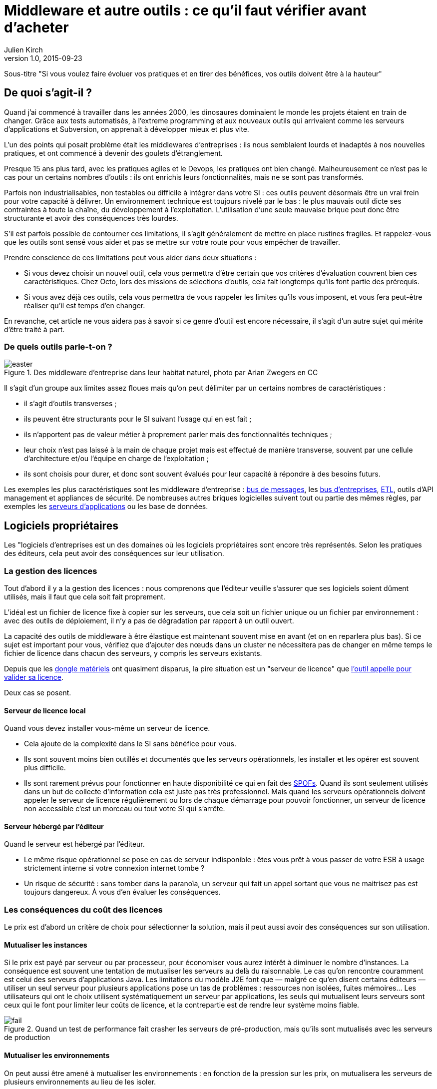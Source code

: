 = Middleware et autre outils : ce qu'il faut vérifier avant d'acheter
:data-uri:
Julien Kirch
v1.0, 2015-09-23

Sous-titre "Si vous voulez faire évoluer vos pratiques et en tirer des bénéfices, vos outils doivent être à la hauteur"

== De quoi s'agit-il ?

Quand j'ai commencé à travailler dans les années 2000, [line-through]#les dinosaures dominaient le monde# les projets étaient en train de changer.
Grâce aux tests automatisés, à l'extreme programming et aux nouveaux outils qui arrivaient comme les serveurs d'applications et Subversion, on apprenait à développer mieux et plus vite.

L'un des points qui posait problème était les middlewares d'entreprises : ils nous semblaient lourds et inadaptés à nos nouvelles pratiques, et ont commencé à devenir des goulets d’étranglement.

Presque 15 ans plus tard, avec les pratiques agiles et le Devops, les pratiques ont bien changé.
Malheureusement ce n'est pas le cas pour un certains nombres d'outils : ils ont enrichis leurs fonctionnalités, mais ne se sont pas transformés.

Parfois non industrialisables, non testables ou difficile à intégrer dans votre SI : ces outils peuvent désormais être un vrai frein pour votre capacité à délivrer.
Un environnement technique est toujours nivelé par le bas : le plus mauvais outil dicte ses contraintes à toute la chaîne, du développement à l'exploitation.
L'utilisation d'une seule mauvaise brique peut donc être structurante et avoir des conséquences très lourdes.

S'il est parfois possible de contourner ces limitations, il s'agit généralement de mettre en place rustines fragiles.
Et rappelez-vous que les outils sont sensé vous aider et pas se mettre sur votre route pour vous empêcher de travailler.

Prendre conscience de ces limitations peut vous aider dans deux situations :

- Si vous devez choisir un nouvel outil, cela vous permettra d'être certain que vos critères d'évaluation couvrent bien ces caractéristiques.
Chez Octo, lors des missions de sélections d'outils, cela fait longtemps qu'ils font partie des prérequis.
- Si vous avez déjà ces outils, cela vous permettra de vous rappeler les limites qu'ils vous imposent, et vous fera peut-être réaliser qu'il est temps d'en changer.

En revanche, cet article ne vous aidera pas à savoir si ce genre d'outil est encore nécessaire, il s'agit d'un autre sujet qui mérite d'être traité à part.

=== De quels outils parle-t-on ?

image::easter.jpg[title="Des middleware d'entreprise dans leur habitat naturel, photo par Arian Zwegers en CC"]

Il s'agit d'un groupe aux limites assez floues mais qu'on peut délimiter par un certains nombres de caractéristiques :

- il s'agit d'outils transverses ;
- ils peuvent être structurants pour le SI suivant l'usage qui en est fait ;
- ils n'apportent pas de valeur métier à proprement parler mais des fonctionnalités techniques ;
- leur choix n'est pas laissé à la main de chaque projet mais est effectué de manière transverse, souvent par une cellule d'architecture et/ou l'équipe en charge de l'exploitation ;
- ils sont choisis pour durer, et donc sont souvent évalués pour leur capacité à répondre à des besoins futurs.

Les exemples les plus caractéristiques sont les middleware d'entreprise : link:https://fr.wikipedia.org/wiki/Message-oriented_middleware[bus de messages], les link:https://en.wikipedia.org/wiki/Enterprise_service_bus[bus d'entreprises], link:https://fr.wikipedia.org/wiki/Extract-transform-load[ETL], outils d'API management et appliances de sécurité.
De nombreuses autres briques logicielles suivent tout ou partie des mêmes règles, par exemples les link:https://fr.wikipedia.org/wiki/Java_EE[serveurs d'applications] ou les base de données.

== Logiciels propriétaires

Les "logiciels d'entreprises est un des domaines où les logiciels propriétaires sont encore très représentés.
Selon les pratiques des éditeurs, cela peut avoir des conséquences sur leur utilisation.

=== La gestion des licences

Tout d'abord il y a la gestion des licences : nous comprenons que l'éditeur veuille s'assurer que ses logiciels soient dûment utilisés, mais il faut que cela soit fait proprement.

L'idéal est un fichier de licence fixe à copier sur les serveurs, que cela soit un fichier unique ou un fichier par environnement : avec des outils de déploiement, il n'y a pas de dégradation par rapport à un outil ouvert.

La capacité des outils de middleware à être élastique est maintenant souvent mise en avant (et on en reparlera plus bas). Si ce sujet est important pour vous, vérifiez que d'ajouter des nœuds dans un cluster ne nécessitera pas de changer en même temps le fichier de licence dans chacun des serveurs, y compris les serveurs existants.

Depuis que les link:https://fr.wikipedia.org/wiki/Dongle[dongle matériels] ont quasiment disparus, la pire situation est un "serveur de licence" que link:https://en.wikipedia.org/wiki/Phoning_home[l'outil appelle pour valider sa licence].

Deux cas se posent.

==== Serveur de licence local

Quand vous devez installer vous-même un serveur de licence.

- Cela ajoute de la complexité dans le SI sans bénéfice pour vous.
- Ils sont souvent moins bien outillés et documentés que les serveurs opérationnels, les installer et les opérer est souvent plus difficile.
- Ils sont rarement prévus pour fonctionner en haute disponibilité ce qui en fait des link:https://fr.wikipedia.org/wiki/Point_individuel_de_défaillance[SPOFs]. Quand ils sont seulement utilisés dans un but de collecte d'information cela est juste pas très professionnel. Mais quand les serveurs opérationnels doivent appeler le serveur de licence régulièrement ou lors de chaque démarrage pour pouvoir fonctionner, un serveur de licence non accessible c'est un morceau ou tout votre SI qui s'arrête.

==== Serveur hébergé par l'éditeur

Quand le serveur est hébergé par l'éditeur.

- Le même risque opérationnel se pose en cas de serveur indisponible : êtes vous prêt à vous passer de votre ESB à usage strictement interne si votre connexion internet tombe ?
- Un risque de sécurité  : sans tomber dans la paranoïa, un serveur qui fait un appel sortant que vous ne maitrisez pas est toujours dangereux. À vous d'en évaluer les conséquences.

=== Les conséquences du coût des licences

Le prix est d'abord un critère de choix pour sélectionner la solution, mais il peut aussi avoir des conséquences sur son utilisation.

==== Mutualiser les instances

Si le prix est payé par serveur ou par processeur, pour économiser vous aurez intérêt à diminuer le nombre d'instances.
La conséquence est souvent une tentation de mutualiser les serveurs au delà du raisonnable.
Le cas qu'on rencontre couramment est celui des serveurs d'applications Java. Les limitations du modèle J2E font que — malgré ce qu'en disent certains éditeurs — utiliser un seul serveur pour plusieurs applications pose un tas de problèmes : ressources non isolées, fuites mémoires…
Les utilisateurs qui ont le choix utilisent systématiquement un serveur par applications, les seuls qui mutualisent leurs serveurs sont ceux qui le font pour limiter leur coûts de licence, et la contrepartie est de rendre leur système moins fiable.

image::fail.gif[title="Quand un test de performance fait crasher les serveurs de pré-production, mais qu'ils sont mutualisés avec les serveurs de production"]

==== Mutualiser les environnements

On peut aussi être amené à mutualiser les environnements : en fonction de la pression sur les prix, on mutualisera les serveurs de plusieurs environnements au lieu de les isoler.

Les problèmes que cela pose dépendent de la manière dont la mutualisation est faite :

- Les environnements de pré-production et de production sont souvent les seuls à fonctionner en cluster, augmentant d'autant les prix. Quand ils s'exécutent sur les mêmes serveurs, les tests de performances effectués en pré-production risquent de faire tomber la production.
- Si les environnements de tests sont mutualisés et celui de production dédié, le risque est celui d'avoir des configuration différente dans les deux cas et donc d'avoir des régressions.

==== Être forcé d'utiliser deux outils

La dernière possibilité est d'être obligé d'utiliser deux outils différents : un pour les besoins "critiques", et un autre pour les besoins "non critiques".

Cela peut arriver dans deux cas.

==== Deux outils en fonction des projets

Cette approche repose sur l'idée est que pour les besoins les plus importants, seule peut convenir une solution vendue par un grand éditeur.
Il s'agit d'une survivance des années 2000 où les solutions open-sources ou vendues par des petits éditeurs étaient souvent moins avancées, et leur support réputé moins fiable.
Étant donné le prix de la solution critique il n'est malheureusement pas possible de l'utiliser partout.
Il est donc nécessaire de choisir une deuxième solution pour les autres besoins, ce qui complexifie votre système et augmente son coût.

=== Un outil pour la production, un outil pour la recette

Si pour certains éditeurs les licences ne sont nécessaires que pour la production, pour d'autres il en faut une pour tous les serveurs.
Même si les prix sont alors souvent dégressifs en fonction de l'usage, par exemple les instances de recette à moitié prix, cela peut faire vite monter l'addition quand les environnements se multiplient.

La solution qui est parfois choisie est alors d'utiliser l'outil propriétaire pour la production et la pré-production est un outil open source pour les autres usages, du développement à la recette.
Cela se voit beaucoup pour les serveurs d'application Java, et parfois pour des bases de données SQL.

Le problème est alors que, même s'ils sont basés sur des standards, les deux ne sont jamais complètement compatibles.
Cela ajoute donc des bugs supplémentaires qui sont à corrigés par l'équipe, bugs détectés très tard dans le cycle du projet et qui ne peuvent pas être testés sur l'environnement de non-régression.

== Architecture

La qualité de service attendu des systèmes a beaucoup monté ces dernières années, et par conséquent les prérequis en terme d'architecture.

=== Haute disponibilité

La haute disponibilité fait désormais partie des fonctionnalités standard exigées des produits, mais une subtilité est tout de même à vérifier :
dans le cas où en plus des serveurs d'exécution, existe un serveur d'administration, celui-ci peut ne pas être en haute disponibilité.
Même si la criticité est moindre (quand le serveur d'administration est indisponible, le système devrait continuer à fonctionner le temps qu'il soit réparé), il s'agit tout de même d'un point de fragilité.

=== Scalabilité

L'autre élément à examiner est la scalabilité.
Même si on parle beaucoup d'élasticité, on a rarement besoin d'ajouter ou de supprimer des instances à tout bout de champs.
Par contre une augmentation de trafic peut nécessiter d'ajouter une instance d'ici quelques mois et il est important d'en connaître les impacts.

Si beaucoup de produits revendiquent désormais cette propriété, certains prennent des libertés avec sa définition courante :
selon les outils, changer le nombre d'instance peut se faire à chaud et être totalement transparent, peut diminuer les performance pendant le rééquilibrage de données, ou même nécessiter un arrêt complet.

=== Physique ou virtuel ?

Pour l'hébergement, la virtualisation est désormais la règle.
Un logiciel qui nécessite d'être hébergé sur du bare metal aura donc besoin d'une bonne raison pour cela.
Encourager l'utilisation du bare metal pour gagner des performances est un chose, la forcer en est une autre.

En dehors de quelques systèmes de niche (sécurité, très haute performance), les appliances physiques sont désormais une espèce disparue et avec eux, le besoin de déplacer et de recabler des serveurs quand une configuration changeait.
Le remplacement par des appliances virtuelles supprime la contrainte physique, mais pas les autres :

- vous ne pourrez pas monitorer cette brique de la même manière que les autres ;
- il faut faire confiance à l'éditeur pour maintenir le système à jour et sécurisé, ce qui devient de moins en moins acceptable avec la multiplication des failles de sécurités publiées.

image::waiting.gif[title="Quand tu attends que l'éditeur publie un correctif de son image disque après une mise à jour critique d'OpenSSL"]

Il s'agit donc toujours d'un pis-aller.

En cas d'applicance logique :

- La solution doit être compatible avec les différents systèmes de virtualisation du marché. Si l'outil ne fonctionne qu'avec VMware, et même si vous utilisez VMware actuellement, il est important de se laisser la possibilité de migrer vers une autre solution.
- L'image doit utiliser link:https://help.ubuntu.com/community/CloudInit[cloud-init], ce qui vous permettra de l'intégrer facilement dans vos outils de provisionning, sinon un coût et un délai supplémentaires sont à prévoir.

L'avenir dans ce domaine est probablement d'aller vers du Docker : l'éditeur gardera la main sur l'installation et les projets.

== Déploiement et configuration

Pour l'installation l'outil doit être fourni sous forme d'un package installable adapté à votre distribution (deb, rpm…).
Pour être facilement exploitable, le mieux est de respecter la norme link:https://en.wikipedia.org/wiki/Linux_Standard_Base[LSB] : cela vous permettra par exemple de trouver facilement les différents fichiers.

Pour la configuration du socle du logiciel, des recettes de déploiements type Chef / Puppet / Ansible sont désormais la norme.
S'ils sont fournis pour un outil qui n'est pas celui que vous utilisez, le portage ne devrait pas être compliqué à condition que l'éditeur ait bien fait son travail.

Pour être facilement utilisables, les fichiers de configurations doivent respecter certains critères :

- ils doivent être lisibles et éditables facilement par des humains, pas question par exemple d'avoir des fichiers contenant des objets java séralisés en XML, ou du XML avec des champs CDATA ;
- chaque variable doit être présente à un seul endroit, gare par exemple aux outils sous forme de composants où chacun a son fichier de configuration propre qui duplique les mêmes éléments sans possibilité de partager les parties identiques.

== Développement en équipe et gestion de version

Sur le papier, une des fonctionnalités les plus mises en avant des middleware d'entreprise était d'avoir un outil graphique permettant d'utiliser l'outil sans utiliser de terminal ou d'éditer de fichiers.

Si cette but est louable, c'est la manière dont il est mis en pratique qui pose problème.

D'abord sous prétexte de ne pas avoir besoin d'éditer de fichiers, les fichiers générés par ces outils sont souvent des fichiers binaires.
Il est donc impossible d'éditer les fichiers directement et tout doit donc passer par l'éditeur fourni.
Tous les workflows automatiques reposant sur la capacité à modifier des fichiers textuels sont inapplicables, comme le report de modifications entre branches via un outil de gestion de version ou entre environnements via un outil de déploiement.
Remplacer ces opérations qui s'automatisent facilement par des opérations manuelles coûte du temps et pose des risques : vous pouvez dire adieu à votre pipeline de déploiement automatisé et bonjour aux régressions.

Même si on préférerait ne jamais avoir eu cette idée, on peut s'en sortir en utilisant un outil comme link:http://www.seleniumhq.org[Selenium] ou  link:http://www.sikuli.org[Sikuli] pour piloter la saisie de la configuration dans l'outil graphique, mais il s'agit d'une approche coûteuse et fragile à n'utiliser qu'en dernier ressort.

Ensuite les outils utilisant cette approche sont conçus pour être utilisés par une seule personne à la fois.
Dans les organisations où un groupe de personne bien identifié est en charge de chaque outil, cette limite est acceptable.
On fait une demande à l'équipe en question, qui s'en charge dès qu'elle le peut, en jonglant entre les priorités et ses ressources souvent limitées.
Avec le raccourcissement des cycles de développement, ce type de fonctionnement devient invivable : tout est fait pour limiter les dépendances entre équipes et favoriser l'autonomie des équipes.
Ce type d'outil devient donc inadapté : pas question de devoir réserver son tour pour avoir le droit de configurer un outil.
Les middlewares étant souvent transverses, impossible non plus d'avoir une instance par équipe.

== Tests unitaires

Les outils embarquant du code ou du pseudo-code comme les ESB doivent fournir des fonctionnalités permettant d'écrire des tests unitaires automatisés.
Ces tests doivent pouvoir se greffer dans votre usine de build, c'est à dire :

- exécution depuis une ligne de commande et pas par un client graphique ;
- résultat être facilement exploitable: messages d'erreurs clair et utilisation de code de retour pour indiquer le résultat des tests.

== Exploitabilité

Derniers prérequis : l'exploitabilité de la solution.
Sur les outils d'entreprises, l'outil graphique de configuration dont on a parlé plus haut s'accompagnait souvent d'une console d'administration intégrée.
Celle-ci fournissait du monitoring et des logs centralisés à une époque où ils étaient encore l'exception.
Ce n'est plus le cas désormais, et malheureusement — comme pour la configuration — quand on choisit de ne pas utiliser l'outil fournit pour regarder sous le capot les choses ne sont pas si rose.

=== Monitoring

L'application doit pouvoir se monitorer aussi facilement que les autres briques de votre SI :

- utilisation de formats standards : JMX, SNMP, HTTP, REST, JSON, XML ;
- le polling ne doit pas être nécessaire : tous les changements d'états doivent être poussés ;
- les informations doivent être accessibles via une API.

=== Log

Pour être utile, un log doit être accessible et lisible et s'intégrer dans votre chaîne de traitement existante, ce qui nécessite :

- des connecteurs standard pour l'écriture, link:https://fr.wikipedia.org/wiki/Syslog[Syslog] est un minimum ;
- des formats faciles à parser et univoques : des entrées monolignes car c'est ce que savent traiter la majorité des outils et un format unique par type de log.

image::log.gif[title="Votre parseur de log quand il rencontre une stacktrace Java au milieu d'un fichier de log d'accès"]


'''

[TIP]
.À retenir
====
Des outils de middleware peuvent être un vrai frein pour votre capacité à délivrer mieux et plus vite.
Lorsque vous choisissez un tel outil, il faut absolument vérifier ces prérequis :

- est ce que con utilisation pose des contraintes spécifiques qui gènent son utilisation ?
- est ce qu'il est testable ?
- est ce qu'il s'intègre dans vos process de développement ?
- est ce qu'il s'intègre dans vos process de déploiement ?
- est ce qu'il est facile à opérer ?

====
